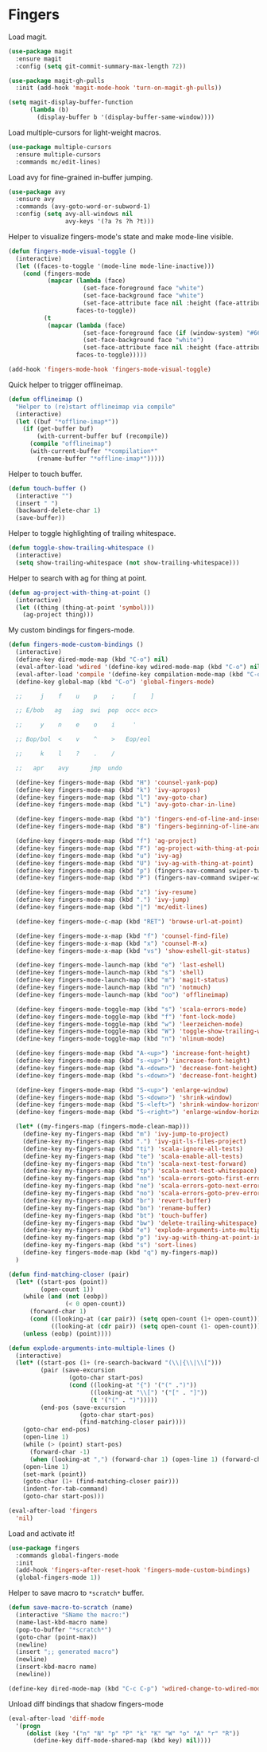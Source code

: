 * Fingers

  Load magit.

  #+begin_src emacs-lisp
    (use-package magit
      :ensure magit
      :config (setq git-commit-summary-max-length 72))

    (use-package magit-gh-pulls
      :init (add-hook 'magit-mode-hook 'turn-on-magit-gh-pulls))

    (setq magit-display-buffer-function
          (lambda (b)
            (display-buffer b '(display-buffer-same-window))))
  #+end_src

  Load multiple-cursors for light-weight macros.

  #+begin_src emacs-lisp
    (use-package multiple-cursors
      :ensure multiple-cursors
      :commands mc/edit-lines)
  #+end_src

  Load avy for fine-grained in-buffer jumping.

  #+begin_src emacs-lisp
    (use-package avy
      :ensure avy
      :commands (avy-goto-word-or-subword-1)
      :config (setq avy-all-windows nil
                    avy-keys '(?a ?s ?h ?t)))
  #+end_src

  Helper to visualize fingers-mode's state and make mode-line visible.

  #+begin_src emacs-lisp
    (defun fingers-mode-visual-toggle ()
      (interactive)
      (let ((faces-to-toggle '(mode-line mode-line-inactive)))
        (cond (fingers-mode
               (mapcar (lambda (face)
                         (set-face-foreground face "white")
                         (set-face-background face "white")
                         (set-face-attribute face nil :height (face-attribute 'default :height)))
                       faces-to-toggle))
              (t
               (mapcar (lambda (face)
                         (set-face-foreground face (if (window-system) "#66BB6A" "green"))
                         (set-face-background face "white")
                         (set-face-attribute face nil :height (face-attribute 'default :height)))
                       faces-to-toggle)))))

    (add-hook 'fingers-mode-hook 'fingers-mode-visual-toggle)
  #+end_src

  Quick helper to trigger offlineimap.

  #+begin_src emacs-lisp
    (defun offlineimap ()
      "Helper to (re)start offlineimap via compile"
      (interactive)
      (let ((buf "*offline-imap*"))
        (if (get-buffer buf)
            (with-current-buffer buf (recompile))
          (compile "offlineimap")
          (with-current-buffer "*compilation*"
            (rename-buffer "*offline-imap*")))))
  #+end_src

  Helper to touch buffer.

  #+begin_src emacs-lisp
    (defun touch-buffer ()
      (interactive "")
      (insert " ")
      (backward-delete-char 1)
      (save-buffer))
  #+end_src

  Helper to toggle highlighting of trailing whitespace.

  #+begin_src emacs-lisp
    (defun toggle-show-trailing-whitespace ()
      (interactive)
      (setq show-trailing-whitespace (not show-trailing-whitespace)))
  #+end_src

  Helper to search with ag for thing at point.

  #+begin_src emacs-lisp
    (defun ag-project-with-thing-at-point ()
      (interactive)
      (let ((thing (thing-at-point 'symbol)))
        (ag-project thing)))
  #+end_src


  My custom bindings for fingers-mode.

  #+begin_src emacs-lisp
    (defun fingers-mode-custom-bindings ()
      (interactive)
      (define-key dired-mode-map (kbd "C-o") nil)
      (eval-after-load 'wdired '(define-key wdired-mode-map (kbd "C-o") nil))
      (eval-after-load 'compile '(define-key compilation-mode-map (kbd "C-o") nil))
      (define-key global-map (kbd "C-o") 'global-fingers-mode)

      ;;     j    f    u    p    ;     [    ]

      ;; E/bob   ag   iag  swi  pop  occ< occ>

      ;;     y    n    e    o    i     '

      ;; Bop/bol  <    v    ^    >   Eop/eol

      ;;     k    l    ?    .    /

      ;;   apr    avy      jmp  undo

      (define-key fingers-mode-map (kbd "H") 'counsel-yank-pop)
      (define-key fingers-mode-map (kbd "k") 'ivy-apropos)
      (define-key fingers-mode-map (kbd "l") 'avy-goto-char)
      (define-key fingers-mode-map (kbd "L") 'avy-goto-char-in-line)

      (define-key fingers-mode-map (kbd "b") 'fingers-end-of-line-and-insert)
      (define-key fingers-mode-map (kbd "B") 'fingers-beginning-of-line-and-insert)

      (define-key fingers-mode-map (kbd "f") 'ag-project)
      (define-key fingers-mode-map (kbd "F") 'ag-project-with-thing-at-point)
      (define-key fingers-mode-map (kbd "u") 'ivy-ag)
      (define-key fingers-mode-map (kbd "U") 'ivy-ag-with-thing-at-point)
      (define-key fingers-mode-map (kbd "p") (fingers-nav-command swiper-tweaked))
      (define-key fingers-mode-map (kbd "P") (fingers-nav-command swiper-with-thing-at-point))

      (define-key fingers-mode-map (kbd "z") 'ivy-resume)
      (define-key fingers-mode-map (kbd ".") 'ivy-jump)
      (define-key fingers-mode-map (kbd "|") 'mc/edit-lines)

      (define-key fingers-mode-c-map (kbd "RET") 'browse-url-at-point)

      (define-key fingers-mode-x-map (kbd "f") 'counsel-find-file)
      (define-key fingers-mode-x-map (kbd "x") 'counsel-M-x)
      (define-key fingers-mode-x-map (kbd "vs") 'show-eshell-git-status)

      (define-key fingers-mode-launch-map (kbd "e") 'last-eshell)
      (define-key fingers-mode-launch-map (kbd "s") 'shell)
      (define-key fingers-mode-launch-map (kbd "m") 'magit-status)
      (define-key fingers-mode-launch-map (kbd "n") 'notmuch)
      (define-key fingers-mode-launch-map (kbd "oo") 'offlineimap)

      (define-key fingers-mode-toggle-map (kbd "s") 'scala-errors-mode)
      (define-key fingers-mode-toggle-map (kbd "f") 'font-lock-mode)
      (define-key fingers-mode-toggle-map (kbd "w") 'leerzeichen-mode)
      (define-key fingers-mode-toggle-map (kbd "W") 'toggle-show-trailing-whitespace)
      (define-key fingers-mode-toggle-map (kbd "n") 'nlinum-mode)

      (define-key fingers-mode-map (kbd "A-<up>") 'increase-font-height)
      (define-key fingers-mode-map (kbd "s-<up>") 'increase-font-height)
      (define-key fingers-mode-map (kbd "A-<down>") 'decrease-font-height)
      (define-key fingers-mode-map (kbd "s-<down>") 'decrease-font-height)

      (define-key fingers-mode-map (kbd "S-<up>") 'enlarge-window)
      (define-key fingers-mode-map (kbd "S-<down>") 'shrink-window)
      (define-key fingers-mode-map (kbd "S-<left>") 'shrink-window-horizontally)
      (define-key fingers-mode-map (kbd "S-<right>") 'enlarge-window-horizontally)

      (let* ((my-fingers-map (fingers-mode-clean-map)))
        (define-key my-fingers-map (kbd "m") 'ivy-jump-to-project)
        (define-key my-fingers-map (kbd ".") 'ivy-git-ls-files-project)
        (define-key my-fingers-map (kbd "ti") 'scala-ignore-all-tests)
        (define-key my-fingers-map (kbd "te") 'scala-enable-all-tests)
        (define-key my-fingers-map (kbd "tn") 'scala-next-test-forward)
        (define-key my-fingers-map (kbd "tp") 'scala-next-test-whitespace)
        (define-key my-fingers-map (kbd "nn") 'scala-errors-goto-first-error)
        (define-key my-fingers-map (kbd "ne") 'scala-errors-goto-next-error)
        (define-key my-fingers-map (kbd "no") 'scala-errors-goto-prev-error)
        (define-key my-fingers-map (kbd "br") 'revert-buffer)
        (define-key my-fingers-map (kbd "bn") 'rename-buffer)
        (define-key my-fingers-map (kbd "bt") 'touch-buffer)
        (define-key my-fingers-map (kbd "bw") 'delete-trailing-whitespace)
        (define-key my-fingers-map (kbd "e") 'explode-arguments-into-multiple-lines)
        (define-key my-fingers-map (kbd "p") 'ivy-ag-with-thing-at-point-in-main)
        (define-key my-fingers-map (kbd "s") 'sort-lines)
        (define-key fingers-mode-map (kbd "q") my-fingers-map))
      )
  #+end_src

  #+begin_src emacs-lisp
    (defun find-matching-closer (pair)
      (let* ((start-pos (point))
             (open-count 1))
        (while (and (not (eobp))
                    (< 0 open-count))
          (forward-char 1)
          (cond ((looking-at (car pair)) (setq open-count (1+ open-count)))
                ((looking-at (cdr pair)) (setq open-count (1- open-count)))))
        (unless (eobp) (point))))

    (defun explode-arguments-into-multiple-lines ()
      (interactive)
      (let* ((start-pos (1+ (re-search-backward "(\\|{\\|\\[")))
             (pair (save-excursion
                     (goto-char start-pos)
                     (cond ((looking-at "{") '("(" .")"))
                           ((looking-at "\\[") '("[" . "]"))
                           (t '("(" . ")")))))
             (end-pos (save-excursion
                        (goto-char start-pos)
                        (find-matching-closer pair))))
        (goto-char end-pos)
        (open-line 1)
        (while (> (point) start-pos)
          (forward-char -1)
          (when (looking-at ",") (forward-char 1) (open-line 1) (forward-char -1)))
        (open-line 1)
        (set-mark (point))
        (goto-char (1+ (find-matching-closer pair)))
        (indent-for-tab-command)
        (goto-char start-pos)))
  #+end_src

  #+begin_src emacs-lisp
    (eval-after-load 'fingers
      'nil)
  #+end_src

  Load and activate it!

  #+begin_src emacs-lisp
    (use-package fingers
      :commands global-fingers-mode
      :init
      (add-hook 'fingers-after-reset-hook 'fingers-mode-custom-bindings)
      (global-fingers-mode 1))
  #+end_src

  Helper to save macro to =*scratch*= buffer.

  #+begin_src emacs-lisp
    (defun save-macro-to-scratch (name)
      (interactive "SName the macro:")
      (name-last-kbd-macro name)
      (pop-to-buffer "*scratch*")
      (goto-char (point-max))
      (newline)
      (insert ";; generated macro")
      (newline)
      (insert-kbd-macro name)
      (newline))
  #+end_src

  #+begin_src emacs-lisp
    (define-key dired-mode-map (kbd "C-c C-p") 'wdired-change-to-wdired-mode)
  #+end_src

  Unload diff bindings that shadow fingers-mode

  #+begin_src emacs-lisp
    (eval-after-load 'diff-mode
      '(progn
         (dolist (key '("n" "N" "p" "P" "k" "K" "W" "o" "A" "r" "R"))
           (define-key diff-mode-shared-map (kbd key) nil))))
  #+end_src
